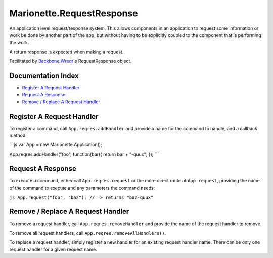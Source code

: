 Marionette.RequestResponse
==========================

An application level request/response system. This allows components in
an application to request some information or work be done by another
part of the app, but without having to be explicitly coupled to the
component that is performing the work.

A return response is expected when making a request.

Facilitated by
`Backbone.Wreqr <https://github.com/marionettejs/backbone.wreqr>`_'s
RequestResponse object.

Documentation Index
-------------------

-  `Register A Request Handler <#register-a-request-handler>`_
-  `Request A Response <#request-a-response>`_
-  `Remove / Replace A Request
   Handler <#remove--replace-a-request-handler>`_

Register A Request Handler
--------------------------

To register a command, call ``App.reqres.addHandler`` and provide a name
for the command to handle, and a callback method.

\`\`\`js var App = new Marionette.Application();

App.reqres.addHandler("foo", function(bar){ return bar + "-quux"; });
\`\`\`

Request A Response
------------------

To execute a command, either call ``App.reqres.request`` or the more
direct route of ``App.request``, providing the name of the command to
execute and any parameters the command needs:

``js App.request("foo", "baz"); // => returns "baz-quux"``

Remove / Replace A Request Handler
----------------------------------

To remove a request handler, call ``App.reqres.removeHandler`` and
provide the name of the request handler to remove.

To remove all request handlers, call ``App.reqres.removeAllHandlers()``.

To replace a request handler, simply register a new handler for an
existing request handler name. There can be only one request handler for
a given request name.

